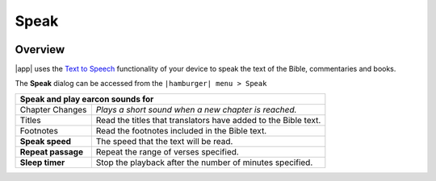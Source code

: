 Speak
=====

.. image:: /images/speak_page.jpg
    :width: 200px
    :align: center
    :alt: Speak Settings

Overview
--------

|app| uses the `Text to Speech <https://www.lifewire.com/use-google-text-to-speech-on-android-4767200>`_ functionality of your device 
to speak the text of the Bible, commentaries and books.

The **Speak** dialog can be accessed from the ``|hamburger| menu > Speak``

+--------------------------------------+----------------------------------------------------------------+
| **Speak and play earcon sounds for**                                                                  |
+--------------------------------------+----------------------------------------------------------------+
|   Chapter Changes                    | *Plays a short sound when a new chapter is reached.*           |
+--------------------------------------+----------------------------------------------------------------+
|   Titles                             | Read the titles that translators have added to the Bible text. |
+--------------------------------------+----------------------------------------------------------------+
|   Footnotes                          | Read the footnotes included in the Bible text.                 |
+--------------------------------------+----------------------------------------------------------------+
| **Speak speed**                      | The speed that the text will be read.                          |
+--------------------------------------+----------------------------------------------------------------+
| **Repeat passage**                   | Repeat the range of verses specified.                          |
+--------------------------------------+----------------------------------------------------------------+
| **Sleep timer**                      | Stop the playback after the number of minutes specified.       |
+--------------------------------------+----------------------------------------------------------------+





.. list-table:: Speech Options
   :widths: 25 75
   :header-rows: 1

   * - Field
     - Description
   * - Speak and play earcon sounds for
   * - Chapter Changes
     - Plays a short sound when a new chapter is reached.
   * - Titles
     - Read the titles that translators have added to the Bible text.
   * - Footnotes
     - Read the footnotes included in the Bible text.
